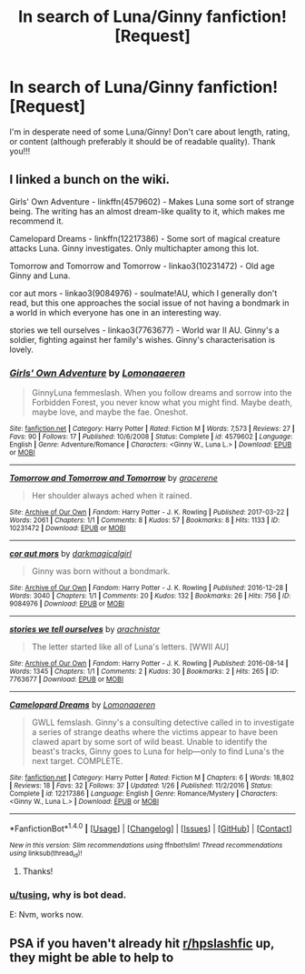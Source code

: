 #+TITLE: In search of Luna/Ginny fanfiction! [Request]

* In search of Luna/Ginny fanfiction! [Request]
:PROPERTIES:
:Score: 4
:DateUnix: 1512483965.0
:DateShort: 2017-Dec-05
:FlairText: Request
:END:
I'm in desperate need of some Luna/Ginny! Don't care about length, rating, or content (although preferably it should be of readable quality). Thank you!!!


** I linked a bunch on the wiki.

Girls' Own Adventure - linkffn(4579602) - Makes Luna some sort of strange being. The writing has an almost dream-like quality to it, which makes me recommend it.

Camelopard Dreams - linkffn(12217386) - Some sort of magical creature attacks Luna. Ginny investigates. Only multichapter among this lot.

Tomorrow and Tomorrow and Tomorrow - linkao3(10231472) - Old age Ginny and Luna.

cor aut mors - linkao3(9084976) - soulmate!AU, which I generally don't read, but this one approaches the social issue of not having a bondmark in a world in which everyone has one in an interesting way.

stories we tell ourselves - linkao3(7763677) - World war II AU. Ginny's a soldier, fighting against her family's wishes. Ginny's characterisation is lovely.
:PROPERTIES:
:Author: PsychoGeek
:Score: 3
:DateUnix: 1512486104.0
:DateShort: 2017-Dec-05
:END:

*** [[http://www.fanfiction.net/s/4579602/1/][*/Girls' Own Adventure/*]] by [[https://www.fanfiction.net/u/1265079/Lomonaaeren][/Lomonaaeren/]]

#+begin_quote
  GinnyLuna femmeslash. When you follow dreams and sorrow into the Forbidden Forest, you never know what you might find. Maybe death, maybe love, and maybe the fae. Oneshot.
#+end_quote

^{/Site/: [[http://www.fanfiction.net/][fanfiction.net]] *|* /Category/: Harry Potter *|* /Rated/: Fiction M *|* /Words/: 7,573 *|* /Reviews/: 27 *|* /Favs/: 90 *|* /Follows/: 17 *|* /Published/: 10/6/2008 *|* /Status/: Complete *|* /id/: 4579602 *|* /Language/: English *|* /Genre/: Adventure/Romance *|* /Characters/: <Ginny W., Luna L.> *|* /Download/: [[http://www.ff2ebook.com/old/ffn-bot/index.php?id=4579602&source=ff&filetype=epub][EPUB]] or [[http://www.ff2ebook.com/old/ffn-bot/index.php?id=4579602&source=ff&filetype=mobi][MOBI]]}

--------------

[[http://archiveofourown.org/works/10231472][*/Tomorrow and Tomorrow and Tomorrow/*]] by [[http://www.archiveofourown.org/users/gracerene/pseuds/gracerene][/gracerene/]]

#+begin_quote
  Her shoulder always ached when it rained.
#+end_quote

^{/Site/: [[http://www.archiveofourown.org/][Archive of Our Own]] *|* /Fandom/: Harry Potter - J. K. Rowling *|* /Published/: 2017-03-22 *|* /Words/: 2061 *|* /Chapters/: 1/1 *|* /Comments/: 8 *|* /Kudos/: 57 *|* /Bookmarks/: 8 *|* /Hits/: 1133 *|* /ID/: 10231472 *|* /Download/: [[http://archiveofourown.org/downloads/gr/gracerene/10231472/Tomorrow%20and%20Tomorrow%20and.epub?updated_at=1510787233][EPUB]] or [[http://archiveofourown.org/downloads/gr/gracerene/10231472/Tomorrow%20and%20Tomorrow%20and.mobi?updated_at=1510787233][MOBI]]}

--------------

[[http://archiveofourown.org/works/9084976][*/cor aut mors/*]] by [[http://www.archiveofourown.org/users/darkmagicalgirl/pseuds/darkmagicalgirl][/darkmagicalgirl/]]

#+begin_quote
  Ginny was born without a bondmark.
#+end_quote

^{/Site/: [[http://www.archiveofourown.org/][Archive of Our Own]] *|* /Fandom/: Harry Potter - J. K. Rowling *|* /Published/: 2016-12-28 *|* /Words/: 3040 *|* /Chapters/: 1/1 *|* /Comments/: 20 *|* /Kudos/: 132 *|* /Bookmarks/: 26 *|* /Hits/: 756 *|* /ID/: 9084976 *|* /Download/: [[http://archiveofourown.org/downloads/da/darkmagicalgirl/9084976/cor%20aut%20mors.epub?updated_at=1482887434][EPUB]] or [[http://archiveofourown.org/downloads/da/darkmagicalgirl/9084976/cor%20aut%20mors.mobi?updated_at=1482887434][MOBI]]}

--------------

[[http://archiveofourown.org/works/7763677][*/stories we tell ourselves/*]] by [[http://www.archiveofourown.org/users/arachnistar/pseuds/arachnistar][/arachnistar/]]

#+begin_quote
  The letter started like all of Luna's letters. [WWII AU]
#+end_quote

^{/Site/: [[http://www.archiveofourown.org/][Archive of Our Own]] *|* /Fandom/: Harry Potter - J. K. Rowling *|* /Published/: 2016-08-14 *|* /Words/: 1345 *|* /Chapters/: 1/1 *|* /Comments/: 2 *|* /Kudos/: 30 *|* /Bookmarks/: 2 *|* /Hits/: 265 *|* /ID/: 7763677 *|* /Download/: [[http://archiveofourown.org/downloads/ar/arachnistar/7763677/stories%20we%20tell%20ourselves.epub?updated_at=1471146028][EPUB]] or [[http://archiveofourown.org/downloads/ar/arachnistar/7763677/stories%20we%20tell%20ourselves.mobi?updated_at=1471146028][MOBI]]}

--------------

[[http://www.fanfiction.net/s/12217386/1/][*/Camelopard Dreams/*]] by [[https://www.fanfiction.net/u/1265079/Lomonaaeren][/Lomonaaeren/]]

#+begin_quote
  GWLL femslash. Ginny's a consulting detective called in to investigate a series of strange deaths where the victims appear to have been clawed apart by some sort of wild beast. Unable to identify the beast's tracks, Ginny goes to Luna for help---only to find Luna's the next target. COMPLETE.
#+end_quote

^{/Site/: [[http://www.fanfiction.net/][fanfiction.net]] *|* /Category/: Harry Potter *|* /Rated/: Fiction M *|* /Chapters/: 6 *|* /Words/: 18,802 *|* /Reviews/: 18 *|* /Favs/: 32 *|* /Follows/: 37 *|* /Updated/: 1/26 *|* /Published/: 11/2/2016 *|* /Status/: Complete *|* /id/: 12217386 *|* /Language/: English *|* /Genre/: Romance/Mystery *|* /Characters/: <Ginny W., Luna L.> *|* /Download/: [[http://www.ff2ebook.com/old/ffn-bot/index.php?id=12217386&source=ff&filetype=epub][EPUB]] or [[http://www.ff2ebook.com/old/ffn-bot/index.php?id=12217386&source=ff&filetype=mobi][MOBI]]}

--------------

*FanfictionBot*^{1.4.0} *|* [[[https://github.com/tusing/reddit-ffn-bot/wiki/Usage][Usage]]] | [[[https://github.com/tusing/reddit-ffn-bot/wiki/Changelog][Changelog]]] | [[[https://github.com/tusing/reddit-ffn-bot/issues/][Issues]]] | [[[https://github.com/tusing/reddit-ffn-bot/][GitHub]]] | [[[https://www.reddit.com/message/compose?to=tusing][Contact]]]

^{/New in this version: Slim recommendations using/ ffnbot!slim! /Thread recommendations using/ linksub(thread_id)!}
:PROPERTIES:
:Author: FanfictionBot
:Score: 3
:DateUnix: 1512487390.0
:DateShort: 2017-Dec-05
:END:

**** Thanks!
:PROPERTIES:
:Score: 1
:DateUnix: 1512610976.0
:DateShort: 2017-Dec-07
:END:


*** [[/u/tusing][u/tusing]], why is bot dead.

E: Nvm, works now.
:PROPERTIES:
:Author: PsychoGeek
:Score: 1
:DateUnix: 1512486392.0
:DateShort: 2017-Dec-05
:END:


** PSA if you haven't already hit [[/r/hpslashfic][r/hpslashfic]] up, they might be able to help to
:PROPERTIES:
:Score: 1
:DateUnix: 1512517685.0
:DateShort: 2017-Dec-06
:END:
